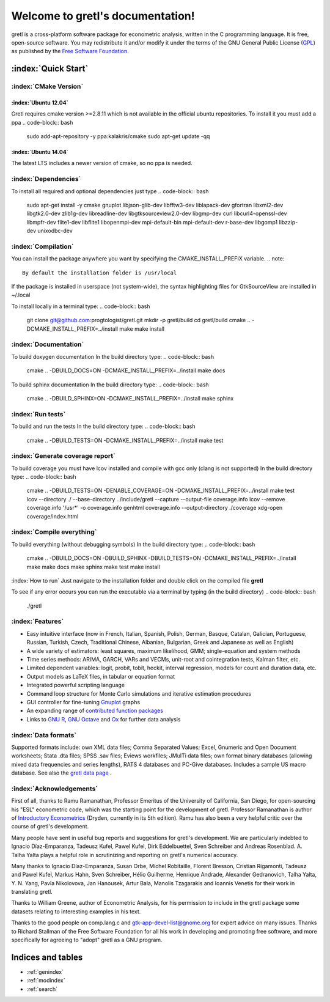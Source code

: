 .. gretl documentation master file, created by
   sphinx-quickstart on Fri May 29 16:11:39 2015.
   You can adapt this file completely to your liking, but it should at least
   contain the root `toctree` directive.

==========================================
Welcome to gretl's documentation!
==========================================

gretl is a cross-platform software package for econometric analysis, written in the C programming language. It is free, open-source software. You may redistribute it and/or modify it under the terms of the GNU General Public License (`GPL <http://www.gnu.org/copyleft/gpl.html>`_) as published by the `Free Software Foundation <http://www.gnu.org/>`_.

:index:`Quick Start`
====================

:index:`CMake Version`
----------------------

:index:`Ubuntu 12.04`
^^^^^^^^^^^^^^^^^^^^^
Gretl requires cmake version >=2.8.11 which is not available in the official ubuntu repositories. To install it you must add a ppa
.. code-block:: bash
    
    sudo add-apt-repository -y ppa:kalakris/cmake 
    sudo apt-get update -qq


:index:`Ubuntu 14.04`
^^^^^^^^^^^^^^^^^^^^^
The latest LTS includes a newer version of cmake, so no ppa is needed. 

:index:`Dependencies`
---------------------
To install all required and optional dependencies just type
.. code-block:: bash

    sudo apt-get install -y cmake gnuplot libjson-glib-dev libfftw3-dev \
    liblapack-dev gfortran libxml2-dev libgtk2.0-dev zlib1g-dev libreadline-dev \
    libgtksourceview2.0-dev libgmp-dev curl libcurl4-openssl-dev libmpfr-dev \
    flite1-dev libflite1 libopenmpi-dev mpi-default-bin mpi-default-dev r-base-dev \
    libgomp1 libzzip-dev unixodbc-dev

:index:`Compilation`
--------------------
You can install the package anywhere you want by specifying the CMAKE_INSTALL_PREFIX variable. 
.. note::
    
    By default the installation folder is /usr/local

If the package is installed in userspace (not system-wide), the syntax highlighting files for GtkSourceView are installed in ~/.local

To install locally in a terminal type:
.. code-block:: bash

    git clone git@github.com:progtologist/gretl.git
    mkdir -p gretl/build
    cd gretl/build
    cmake .. -DCMAKE_INSTALL_PREFIX=../install
    make
    make install

:index:`Documentation`
----------------------
To build doxygen documentation
In the build directory type:
.. code-block:: bash

    cmake .. -DBUILD_DOCS=ON -DCMAKE_INSTALL_PREFIX=../install
    make docs

To build sphinx documentation
In the build directory type:
.. code-block:: bash

    cmake .. -DBUILD_SPHINX=ON -DCMAKE_INSTALL_PREFIX=../install
    make sphinx

:index:`Run tests`
------------------
To build and run the tests
In the build directory type:
.. code-block:: bash

    cmake .. -DBUILD_TESTS=ON -DCMAKE_INSTALL_PREFIX=../install
    make test

:index:`Generate coverage report`
---------------------------------
To build coverage you must have lcov installed and compile with gcc only (clang is not supported)
In the build directory type:
.. code-block:: bash
    
    cmake .. -DBUILD_TESTS=ON -DENABLE_COVERAGE=ON -DCMAKE_INSTALL_PREFIX=../install
    make test
    lcov --directory ./ --base-directory ../include/gretl --capture --output-file coverage.info
    lcov --remove coverage.info '/usr*' -o coverage.info
    genhtml coverage.info --output-directory ./coverage
    xdg-open coverage/index.html

:index:`Compile everything`
---------------------------
To build everything (without debugging symbols)
In the build directory type:
.. code-block:: bash
    
    cmake .. -DBUILD_DOCS=ON -DBUILD_SPHINX -DBUILD_TESTS=ON -DCMAKE_INSTALL_PREFIX=../install
    make
    make docs
    make sphinx
    make test
    make install

:index:`How to run`
Just navigate to the installation folder and double click on the compiled file **gretl**

To see if any error occurs you can run the executable via a terminal by typing (in the build directory)
.. code-block:: bash

    ./gretl

:index:`Features`
-----------------
- Easy intuitive interface (now in French, Italian, Spanish, Polish, German, Basque, Catalan, Galician, Portuguese, Russian, Turkish, Czech, Traditional Chinese, Albanian, Bulgarian, Greek and Japanese as well as English)
- A wide variety of estimators: least squares, maximum likelihood, GMM; single-equation and system methods
- Time series methods: ARIMA, GARCH, VARs and VECMs, unit-root and cointegration tests, Kalman filter, etc.
- Limited dependent variables: logit, probit, tobit, heckit, interval regression, models for count and duration data, etc.
- Output models as LaTeX files, in tabular or equation format
- Integrated powerful scripting language
- Command loop structure for Monte Carlo simulations and iterative estimation procedures
- GUI controller for fine-tuning `Gnuplot <http://www.gnuplot.info/>`_ graphs
- An expanding range of `contributed function packages <http://ricardo.ecn.wfu.edu/gretl/cgi-bin/gretldata.cgi?opt=SHOW_FUNCS>`_
- Links to `GNU R <http://gretl.sourceforge.net/gretl_and_R.html>`_, `GNU Octave <http://www.gnu.org/software/octave>`_ and `Ox <http://www.doornik.com/>`_ for further data analysis

:index:`Data formats`
---------------------
Supported formats include: own XML data files; Comma Separated Values; Excel, Gnumeric and Open Document worksheets; Stata .dta files; SPSS .sav files; Eviews workfiles; JMulTi data files; own format binary databases (allowing mixed data frequencies and series lengths), RATS 4 databases and PC-Give databases. Includes a sample US macro database. See also the `gretl data page <http://gretl.sourceforge.net/gretl_data.html>`_ .

:index:`Acknowledgements`
-------------------------
First of all, thanks to Ramu Ramanathan, Professor Emeritus of the University of California, San Diego, for open-sourcing his "ESL" econometric code, which was the starting point for the development of gretl. Professor Ramanathan is author of `Introductory Econometrics <http://econ.ucsd.edu/~rramanat/embook5.htm>`_ (Dryden, currently in its 5th edition). Ramu has also been a very helpful critic over the course of gretl's development.

Many people have sent in useful bug reports and suggestions for gretl's development. We are particularly indebted to Ignacio Díaz-Emparanza, Tadeusz Kufel, Pawel Kufel, Dirk Eddelbuettel, Sven Schreiber and Andreas Rosenblad. A. Talha Yalta plays a helpful role in scrutinizing and reporting on gretl's numerical accuracy.

Many thanks to Ignacio Díaz-Emparanza, Susan Orbe, Michel Robitaille, Florent Bresson, Cristian Rigamonti, Tadeusz and Pawel Kufel, Markus Hahn, Sven Schreiber, Hélio Guilherme, Henrique Andrade, Alexander Gedranovich, Talha Yalta, Y. N. Yang, Pavla Nikolovova, Jan Hanousek, Artur Bala, Manolis Tzagarakis and Ioannis Venetis for their work in translating gretl.

Thanks to William Greene, author of Econometric Analysis, for his permission to include in the gretl package some datasets relating to interesting examples in his text.

Thanks to the good people on comp.lang.c and `gtk-app-devel-list@gnome.org <gtk-app-devel-list@gnome.org>`_ for expert advice on many issues. Thanks to Richard Stallman of the Free Software Foundation for all his work in developing and promoting free software, and more specifically for agreeing to "adopt" gretl as a GNU program.

Indices and tables
==================

* :ref:`genindex`
* :ref:`modindex`
* :ref:`search`

